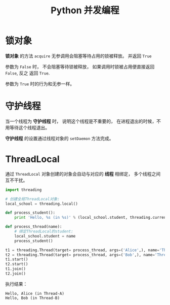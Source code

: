 #+TITLE:      Python 并发编程

* 目录                                                    :TOC_4_gh:noexport:
- [[#锁对象][锁对象]]
- [[#守护线程][守护线程]]
- [[#threadlocal][ThreadLocal]]

* 锁对象
  *锁对象* 的方法 ~acquire~ 无参调用会阻塞等待占用的锁被释放。 并返回 ~True~

  参数为 ~False~ 时， 不会阻塞等待锁被释放， 如果调用时锁被占用便直接返回 ~False~, 反之
  返回 ~True~.

  参数为 ~True~ 时的行为和无参一样。

* 守护线程
  当一个线程为 *守护线程* 时， 说明这个线程是不重要的， 在进程退出的时候，不用等待这个线程退出。

  *守护线程* 的设置通过线程对象的 ~setDaemon~ 方法完成。

* ThreadLocal
  通过 ~ThreadLocal~ 对象创建的对象会自动与对应的 *线程* 相绑定， 多个线程之间互不干扰。

  #+BEGIN_SRC python
    import threading

    # 创建全局ThreadLocal对象:
    local_school = threading.local()

    def process_student():
        print 'Hello, %s (in %s)' % (local_school.student, threading.current_thread().name)

    def process_thread(name):
        # 绑定ThreadLocal的student:
        local_school.student = name
        process_student()

    t1 = threading.Thread(target= process_thread, args=('Alice',), name='Thread-A')
    t2 = threading.Thread(target= process_thread, args=('Bob',), name='Thread-B')
    t1.start()
    t2.start()
    t1.join()
    t2.join()
  #+END_SRC

  执行结果：
  #+BEGIN_EXAMPLE
    Hello, Alice (in Thread-A)
    Hello, Bob (in Thread-B)
  #+END_EXAMPLE
